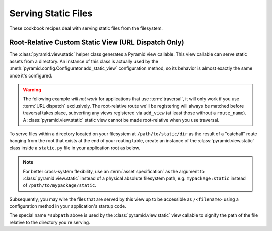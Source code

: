 Serving Static Files
====================

These cookbook recipes deal with serving static files from the filesystem.

Root-Relative Custom Static View (URL Dispatch Only)
----------------------------------------------------

The :class:`pyramid.view.static` helper class generates a Pyramid view
callable.  This view callable can serve static assets from a directory.  An
instance of this class is actually used by the
:meth:`pyramid.config.Configurator.add_static_view` configuration method, so
its behavior is almost exactly the same once it's configured.

.. warning:: The following example *will not work* for applications that use
   :term:`traversal`, it will only work if you use :term:`URL dispatch`
   exclusively.  The root-relative route we'll be registering will always be
   matched before traversal takes place, subverting any views registered via
   ``add_view`` (at least those without a ``route_name``).  A
   :class:`pyramid.view.static` static view cannot be made root-relative when
   you use traversal.

To serve files within a directory located on your filesystem at
``/path/to/static/dir`` as the result of a "catchall" route hanging from the
root that exists at the end of your routing table, create an instance of the
:class:`pyramid.view.static` class inside a ``static.py`` file in your
application root as below.

.. ignore-next-block
.. code-block:: python
   :linenos:

   from pyramid.view import static
   static_view = static('/path/to/static/dir')

.. note:: For better cross-system flexibility, use an :term:`asset
   specification` as the argument to :class:`pyramid.view.static` instead of
   a physical absolute filesystem path, e.g. ``mypackage:static`` instead of
   ``/path/to/mypackage/static``.

Subsequently, you may wire the files that are served by this view up to be
accessible as ``/<filename>`` using a configuration method in your
application's startup code.

.. code-block:: python
   :linenos:

   # .. every other add_route and/or add_handler declaration should come
   # before this one, as it will, by default, catch all requests

   config.add_route('catchall_static', '/*subpath', 'myapp.static.static_view')

The special name ``*subpath`` above is used by the
:class:`pyramid.view.static` view callable to signify the path of the file
relative to the directory you're serving.

